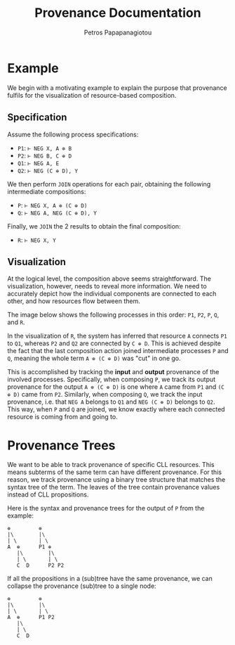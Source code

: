 #+TITLE: Provenance Documentation
#+AUTHOR: Petros Papapanagiotou
#+EMAIL: petrospapapan@gmail.com
#+OPTIONS: toc:2
#+EXCLUDE_TAGS: noexport


* Example

We begin with a motivating example to explain the purpose that provenance fulfils for the visualization of resource-based composition.

** Specification

Assume the following process specifications:
- ~P1~: ~⊢ NEG X, A ⊗ B~
- ~P2~: ~⊢ NEG B, C ⊕ D~
- ~Q1~: ~⊢ NEG A, E~
- ~Q2~: ~⊢ NEG (C ⊕ D), Y~

We then perform ~JOIN~ operations for each pair, obtaining the following intermediate compositions:
- ~P~: ~⊢ NEG X, A ⊗ (C ⊕ D)~
- ~Q~: ~⊢ NEG A, NEG (C ⊕ D), Y~

Finally, we ~JOIN~ the 2 results to obtain the final composition:
- ~R~: ~⊢ NEG X, Y~

** Visualization

At the logical level, the composition above seems straightforward. The visualization, however, needs to reveal more information. We need to accurately depict how the individual components are connected to each other, and how resources flow between them.

The image below shows the following processes in this order: ~P1~, ~P2~, ~P~, ~Q~, and ~R~.
[[./images/ProvenanceExample.png]]


In the visualization of ~R~, the system has inferred that resource ~A~ connects ~P1~ to ~Q1~, whereas ~P2~ and ~Q2~ are connected by ~C ⊕ D~. This is achieved despite the fact that the last composition action joined intermediate processes ~P~ and ~Q~, meaning the whole term ~A ⊗ (C ⊕ D)~ was "cut" in one go.

This is accomplished by tracking the *input* and *output* provenance of the involved processes. Specifically, when composing ~P~, we track its output provenance for the output ~A ⊗ (C ⊕ D)~ is one where ~A~ came from ~P1~ and ~(C ⊕ D)~ came from ~P2~. Similarly, when composing ~Q~, we track the input provenance, i.e. that ~NEG A~ belongs to ~Q1~ and ~NEG (C ⊕ D)~ belongs to ~Q2~. This way, when ~P~ and ~Q~ are joined, we know exactly where each connected resource is coming from and going to.

* Provenance Trees

We want to be able to track provenance of specific CLL resources. This means subterms of the same term can have different provenance. For this reason, we track provenance using a binary tree structure that matches the syntax tree of the term. The leaves of the tree contain provenance values instead of CLL propositions.

Here is the syntax and provenance trees for the output of ~P~ from the example:
#+BEGIN_EXAMPLE
⊗         ⊗
|\        |\
| \       | \
A  ⊕      P1 ⊕
   |\        |\
   | \       | \
   C  D      P2 P2
#+END_EXAMPLE

If all the propositions in a (sub)tree have the same provenance, we can collapse the provenance (sub)tree to a single node:

#+BEGIN_EXAMPLE
⊗         ⊗
|\        |\
| \       | \
A  ⊕      P1 P2
   |\        
   | \      
   C  D   
#+END_EXAMPLE
